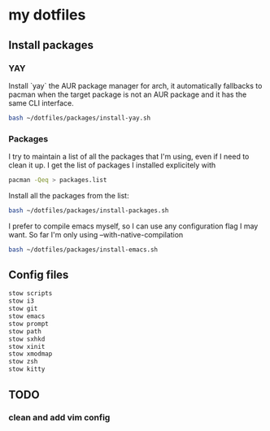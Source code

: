 * my dotfiles

** Install packages

*** YAY
Install `yay` the AUR package manager for arch, it automatically
fallbacks to pacman when the target package is not an AUR package and
it has the same CLI interface.

#+BEGIN_SRC bash
  bash ~/dotfiles/packages/install-yay.sh
#+END_SRC

*** Packages
I try to maintain a list of all the packages that I'm using, even if I
need to clean it up. I get the list of packages I installed
explicitely with

#+BEGIN_SRC bash
  pacman -Qeq > packages.list
#+END_SRC

Install all the packages from the list:

#+BEGIN_SRC bash
  bash ~/dotfiles/packages/install-packages.sh
#+END_SRC

I prefer to compile emacs myself, so I can use any configuration flag
I may want. So far I'm only using --with-native-compilation

#+BEGIN_SRC bash
  bash ~/dotfiles/packages/install-emacs.sh
#+END_SRC


** Config files

#+BEGIN_SRC bash
  stow scripts
  stow i3
  stow git
  stow emacs
  stow prompt
  stow path
  stow sxhkd
  stow xinit
  stow xmodmap
  stow zsh
  stow kitty
#+END_SRC

** TODO
*** clean and add vim config
